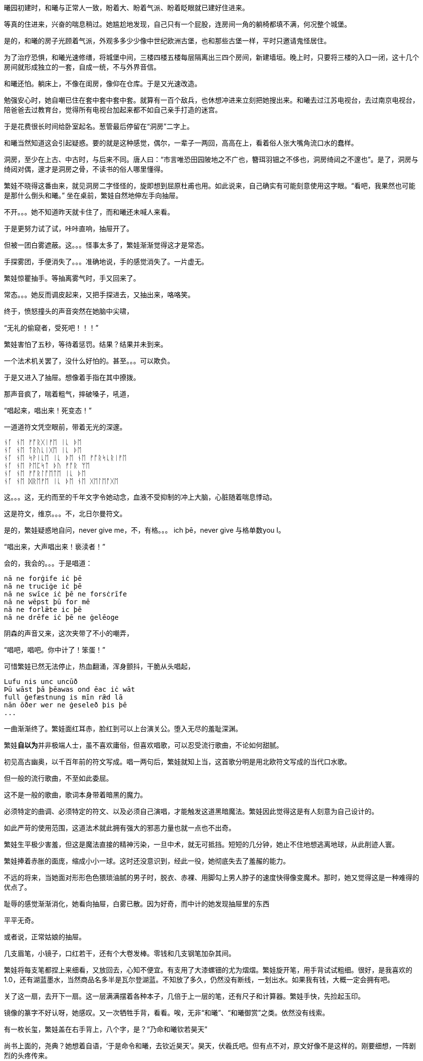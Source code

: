 // 2024-11-15
// 繁娃醒悟时刻：1. 12星座恋爱运势表  2. wedding cake consultation 不但不会做，也完全想不到，这是她的宇宙中不存在的事务，永远也不可能想到，不可能去做的，以后再去美国欧洲，不管遇见什么，都没给她这份震憾，因为其它都可以从书上，报纸上读到。这个做梦也没想到过。

曦园初建时，和曦与正常人一致，盼着大、盼着气派、盼着眨眼就已建好住进来。

等真的住进来，兴奋的喘息稍过。她尴尬地发现，自己只有一个屁股，连房间一角的躺椅都填不满，何况整个城堡。

是的，和曦的房子光顾着气派，外观多多少少像中世纪欧洲古堡，也和那些古堡一样，平时只邀请鬼怪居住。

为了治疗恐惧，和曦光速修缮，将城堡中间，三楼四楼五楼每层隔离出三四个房间，新建墙垣。晚上时，只要将三楼的入口一闭，这十几个房间就形成独立的一套，自成一统，不与外界音信。

和曦还怕。躺床上，不像在闺房，像仰在仓库。于是又光速改造。

勉强安心时，她自嘲已住在套中套中套中套。就算有一百个敌兵，也休想冲进来立刻把她搜出来。和曦去过江苏电视台，去过南京电视台，陪爸爸去过教育台，觉得所有电视台加起来都不如自己亲手打造的迷宫。

于是花费很长时间给卧室起名。葱管最后停留在“洞房”二字上。
//因为是套中套中套中套

和曦当然知道这会引起疑惑。要的就是这种感觉，偶尔，一辈子一两回，高高在上，看着俗人张大嘴角流口水的蠢样。

洞房，至少在上古、中古时，与后来不同。唐人曰：“市言唯恐田园陂地之不广也，簪珥羽钿之不侈也，洞房绮闼之不邃也”。是了，洞房与绮闼对偶，邃才是洞房之骨，不读书的俗人哪里懂得。

// 如果有另一个我，和曦想，必须先错愕，然后思索，最后恍然。

繁娃不晓得这番由来，就见洞房二字怪怪的，旋即想到屈原杜甫也用。如此说来，自己确实有可能刻意使用这字眼。“看吧，我果然也可能是那什么倒头和曦。”
//从繁，伏羲氏之胤，变成和，高辛氏，子姓，帝俊的子孙。另一个地方偶然想到
// 2024-11-09 
坐在桌前，繁娃自然地伸左手向抽屉。

不开。。。她不知道昨天就卡住了，而和曦还未喊人来看。

于是更努力试了试，咔咔直响，抽屉开了。

但被一团白雾遮蔽。这。。。怪事太多了，繁娃渐渐觉得这才是常态。

手探雾团，手便消失了。。。准确地说，手的感觉消失了。一片虚无。

繁娃惊瞿抽手。等抽离雾气时，手又回来了。

常态。。。她反而调皮起来，又把手探进去，又抽出来，咯咯笑。

终于，愤怒撞头的声音突然在她脑中尖啸，

“无礼的偷窥者，受死吧！！！”

繁娃害怕了五秒，等待着惩罚。结果？结果并未到来。

一个法术机关罢了，没什么好怕的。甚至。。。可以欺负。

于是又进入了抽屉。想像着手指在其中撩拨。

那声音疯了，喘着粗气，摔破嗓子，吼道，

“唱起来，唱出来！死变态！”

一道道符文凭空眼前，带着无光的深邃。

[quote, attribution, "citation title and information"]
----
ᚾᚪ ᚾᛖ ᚠᚩᚱᚷᛁᚠᛖ ᛁᚳ ᚦᛖ
ᚾᚪ ᚾᛖ ᛏᚱᚢᚳᛁᚷᛖ ᛁᚳ ᚦᛖ
ᚾᚪ ᚾᛖ ᛋᚹᛁᚳᛖ ᛁᚳ ᚦᛖ ᚾᛖ ᚠᚩᚱᛋᚳᚱᛁᚠᛖ
ᚾᚪ ᚾᛖ ᚹᛖᛈᛋᛏ ᚦᚢ ᚠᚩᚱ ᛘᛖ
ᚾᚪ ᚾᛖ ᚠᚩᚱᛚᚩᛖᛏᛖ ᛁᚳ ᚦᛖ
ᚾᚪ ᚾᛖ ᛞᚱᛖᚠᛖ ᛁᚳ ᚦᛖ ᚾᛖ ᚷᛖᛚᛖᚩᚷᛖ
----

这。。。这，无约而至的千年文字令她动念，血液不受抑制的冲上大脑，心脏随着喘息悸动。

这是符文，维京。。。不，北日尔曼符文。
// 瞎写的，不用考证。应该是盎格鲁 弗里西亚符文，属于北日尔曼符文。

是的，繁娃疑惑地自问，never give me，不，有格。。。 ich þē，never give 与格单数you I。

“唱出来，大声唱出来！亵渎者！”

会的，我会的。。。于是唱道：
[quote, attribution, "citation title and information"]
----
nā ne forġife iċ þē
nā ne truciġe iċ þē
nā ne swīce iċ þē ne forsċrīfe
nā ne wēpst þū for mē
nā ne forlǣte ic þē
nā ne drēfe iċ þē ne ġelēoge
----
// 中计了，嘲弄
// 2024-11-10
阴森的声音又来，这次夹带了不小的嘲弄，

“唱吧，唱吧。你中计了！笨蛋！”

可惜繁娃已然无法停止，热血翻涌，浑身颤抖，干脆从头唱起，
[quote, attribution, "citation title and information"]
----
Lufu nis unc uncūð
Þū wāst þā þēawas ond ēac iċ wāt
full ġefæstnung is mīn rǣd lā
nān ōðer wer ne ġeseleð þis þē
...
----

一曲渐渐终了。繁娃面红耳赤，脸红到可以上台演关公。堕入无尽的羞耻深渊。

繁娃**自以为**并非极端人士，虽不喜欢庸俗，但喜欢唱歌，可以忍受流行歌曲，不论如何甜腻。

初见高古幽奥，以千百年前的符文写成。唱一两句后，繁娃就知上当，这首歌分明是用北欧符文写成的当代口水歌。

但一般的流行歌曲，不至如此委屈。

这不是一般的歌曲，歌词本身带着暗黑的魔力。
// 不畅

// 2024-11-14
必须特定的曲调、必须特定的符文、以及必须自己演唱，才能触发这道黑暗魔法。繁娃因此觉得这是有人刻意为自己设计的。

如此严苛的使用范围，这道法术就此拥有强大的邪恶力量也就一点也不出奇。

繁娃生平极少害羞，但这是魔法直接的精神污染，一旦中术，就无可抵挡。短短的几分钟，她止不住地想逃离地球，从此削迹人寰。

繁娃捧着赤胀的面庞，缩成小小一球。这时还没意识到，经此一役，她彻底失去了羞赧的能力。

不远的将来，当她面对形形色色猥琐油腻的男子时，脱衣、赤裸、用脚勾上男人脖子的速度快得像变魔术。那时，她又觉得这是一种难得的优点了。

耻辱的感觉渐渐消化，她看向抽屉，白雾已散。因为好奇，而中计的她发现抽屉里的东西

平平无奇。

或者说，正常姑娘的抽屉。

// 2024-11-26
几支眉笔，小镜子，口红若干，还有个大卷发棒。零钱和几支钢笔加杂其间。

繁娃将每支笔都捏上来细看，又放回去，心知不便宜。有支用了大漆螺钿的尤为熠熠。繁娃旋开笔，用手背试试粗细。很好，是我喜欢的1.0，还有湖蓝墨水，当然商品名多半是瓦尔登湖蓝。不知放了多久，仍然没有断线，一划出水。如果我有钱，大概一定会拥有吧。

关了这一扇，去开下一扇。这一层满满摆着各种本子，几倍于上一层的笔，还有尺子和计算器。繁娃手快，先捡起玉印。

镜像的篆字不好认呀，她感叹。又一次牺牲手背，看看。唉，无非“和曦”、“和曦御赏”之类。依然没有线索。

有一枚长玺，繁娃盖在右手背上，八个字，是？“乃命和曦钦若昊天”

尚书上面的，尧典？她想着自语，‘于是命令和曦，去钦近昊天’。昊天，伏羲氏吧。但有点不对，原文好像不是这样的。刚要细想，一阵剧烈的头疼传来。

扶额冷笑，算了，无非小女生的绮思。

要说小女生的绮思，这本才是集大成者！繁娃捂嘴笑着，从抽屉深处抽出表面嵌着水钻，中学女生人手一册，带着铜锁，光闪闪的日记本。

刚想着如何破锁，里面的绮梦已经迫不及待，五颜六色，齐齐扑到她的脸上，隔断了她的视线，阻碍着她的呼吸。

她反而犹豫了。她突然想起好像是弗洛伊德记录过这样一梦：有位未经人事的少女，梦到全身赤裸，开腿躺在床上。而她的床前，或者说腿前，一群野兽，有狮子老虎，排着队，急切的想进入她女性的入口。

如果我是这位和曦就算了，如果不是，又看到类似春梦，不是让他人难堪吗？繁娃想，并不是所有人都像我一样，对性没有什么禁忌。

就强压住窥视的念头，随手翻起散落的小本本。

刚翻开第一页，就吓一跳。只见上面堂而皇之的手写道，“宇宙的终极奥义是什么？。。。”问号之后的点点点，一点更比一点更重，更圆，更犹疑。

42，繁娃认真回忆了一会儿。对，一定是42。

自信翻页来看，结果却是疑问句，78还是19968？

// 2024-11-27 09:30
书写者应该犹豫了良久，也许隔了许多天，换了支笔，勾下了前者。多半觉得还是小的好。

竟然不是42！繁娃有些生气，嘟嘴嘟了有一会儿，又释然笑道，也许和我看的不是同一本小说。

况且原文好像说“生命、宇宙以及任何终极答案”的答案是42，本子上却写成‘宇宙的奥义’，问题不同呢。

奥义，梵语词，中文意译。直译好像是座前？引申为对内弟子的教诲。很少用了，除了日本。繁娃把握不准语义，也许宇宙的公开答案和秘密答案不一样？这也常有。

算了，为什么为无聊的问题操心？她丢开了，又乱翻几页。

一些账目，大开销，买的全不知所谓。繁娃更怀疑了。

又翻了翻，手绘。日本卡通风，人物统统含泪闪光大眼睛。。。好吧，还是少女漫。

无可救药。她硬邦邦地丢了册子。拿起八音盒玩，听了曲子，额，巴赫的D小调Toccata and Fugue。

怪人。

又抓起一册，翻开，又画着好多日本漫画。。。再一本，继续漫画，有些画空白处还标着些数字诸如226、108、23631之类。繁娃捋着鬓角，不得要领。

可能还是账单吧。

打开最下的抽屉，哦，好多证件。

看看最新的那本护照，姓名，照片都是那个和曦。

当然，这不重要，繁娃奇怪的认为，姓名，样貌都不重要，都不是**人**的本质。

不管转世轮回多少次，不管重生多少遍，那个永远不会改变的你，才是你。
